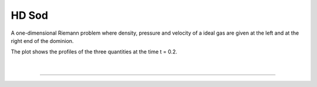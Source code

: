 .. _test01_sod:

HD Sod
======

A one-dimensional Riemann problem where density, pressure and velocity of a 
ideal gas are given at the left and at the right end of the dominion.

The plot shows the profiles of the three quantities at the time t = 0.2.


  .. image:: ../../Tests/test01_sod.png
     :align: center
     :width: 600px

  .. literalinclude :: ../../Tests/test01_sod.py
     :language: python

|

----